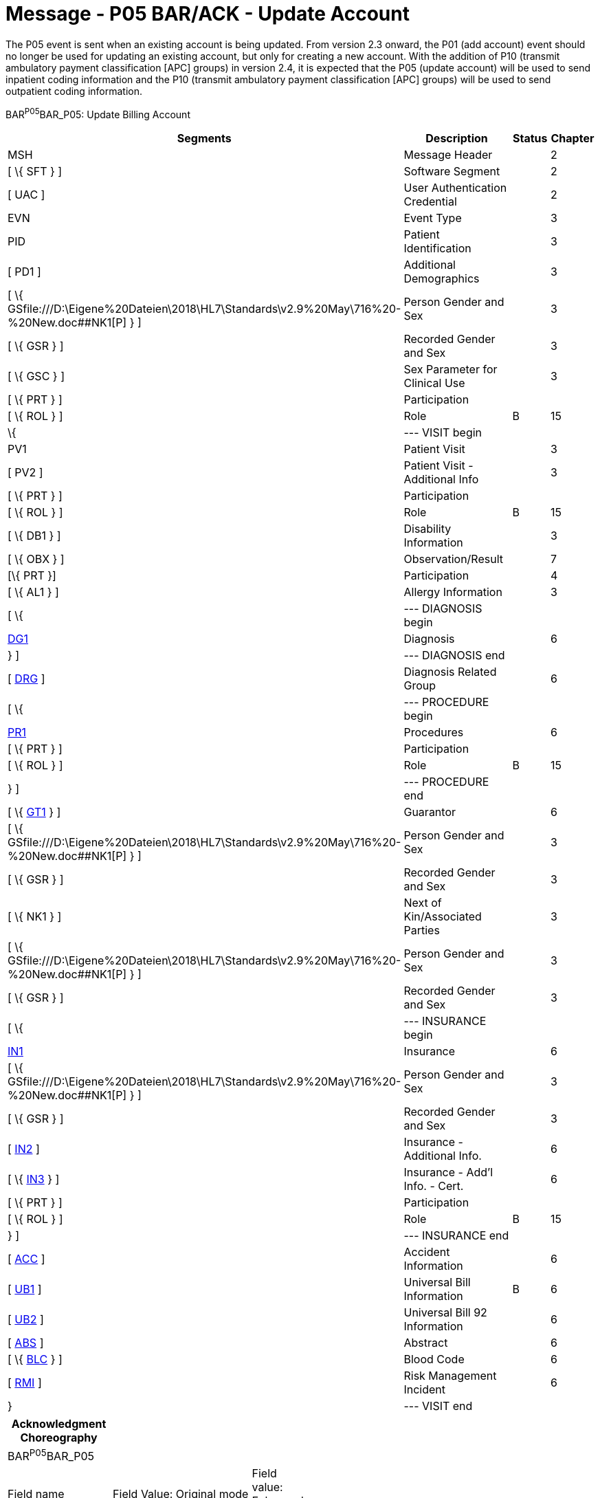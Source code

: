= Message - P05 BAR/ACK - Update Account
:render_as: Message Page
:v291_section: 6.4.5

The P05 event is sent when an existing account is being updated. From version 2.3 onward, the P01 (add account) event should no longer be used for updating an existing account, but only for creating a new account. With the addition of P10 (transmit ambulatory payment classification [APC] groups) in version 2.4, it is expected that the P05 (update account) will be used to send inpatient coding information and the P10 (transmit ambulatory payment classification [APC] groups) will be used to send outpatient coding information.

BAR^P05^BAR_P05: Update Billing Account

[width="100%",cols="33%,47%,9%,11%",options="header",]

|===

|Segments |Description |Status |Chapter

|MSH |Message Header | |2

|[ \{ SFT } ] |Software Segment | |2

|[ UAC ] |User Authentication Credential | |2

|EVN |Event Type | |3

|PID |Patient Identification | |3

|[ PD1 ] |Additional Demographics | |3

|[ \{ GSfile:///D:\Eigene%20Dateien\2018\HL7\Standards\v2.9%20May\716%20-%20New.doc##NK1[P] } ] |Person Gender and Sex | |3

|[ \{ GSR } ] |Recorded Gender and Sex | |3

|[ \{ GSC } ] |Sex Parameter for Clinical Use | |3

|[ \{ PRT } ] |Participation | |

|[ \{ ROL } ] |Role |B |15

|\{ |--- VISIT begin | |

|PV1 |Patient Visit | |3

|[ PV2 ] |Patient Visit - Additional Info | |3

|[ \{ PRT } ] |Participation | |

|[ \{ ROL } ] |Role |B |15

|[ \{ DB1 } ] |Disability Information | |3

|[ \{ OBX } ] |Observation/Result | |7

|[\{ PRT }] |Participation | |4

|[ \{ AL1 } ] |Allergy Information | |3

|[ \{ |--- DIAGNOSIS begin | |

|link:#DG1[DG1] |Diagnosis | |6

|} ] |--- DIAGNOSIS end | |

|[ link:#DRG[DRG] ] |Diagnosis Related Group | |6

|[ \{ |--- PROCEDURE begin | |

|link:#PR1[PR1] |Procedures | |6

|[ \{ PRT } ] |Participation | |

|[ \{ ROL } ] |Role |B |15

|} ] |--- PROCEDURE end | |

|[ \{ link:#GT1[GT1] } ] |Guarantor | |6

|[ \{ GSfile:///D:\Eigene%20Dateien\2018\HL7\Standards\v2.9%20May\716%20-%20New.doc##NK1[P] } ] |Person Gender and Sex | |3

|[ \{ GSR } ] |Recorded Gender and Sex | |3

|[ \{ NK1 } ] |Next of Kin/Associated Parties | |3

|[ \{ GSfile:///D:\Eigene%20Dateien\2018\HL7\Standards\v2.9%20May\716%20-%20New.doc##NK1[P] } ] |Person Gender and Sex | |3

|[ \{ GSR } ] |Recorded Gender and Sex | |3

|[ \{ |--- INSURANCE begin | |

|link:#IN1[IN1] |Insurance | |6

|[ \{ GSfile:///D:\Eigene%20Dateien\2018\HL7\Standards\v2.9%20May\716%20-%20New.doc##NK1[P] } ] |Person Gender and Sex | |3

|[ \{ GSR } ] |Recorded Gender and Sex | |3

|[ link:#IN2[IN2] ] |Insurance - Additional Info. | |6

|[ \{ link:#IN3[IN3] } ] |Insurance - Add'l Info. - Cert. | |6

|[ \{ PRT } ] |Participation | |

|[ \{ ROL } ] |Role |B |15

|} ] |--- INSURANCE end | |

|[ link:#ACC[ACC] ] |Accident Information | |6

|[ link:#UB1[UB1] ] |Universal Bill Information |B |6

|[ link:#UB2[UB2] ] |Universal Bill 92 Information | |6

|[ link:#ABS[ABS] ] |Abstract | |6

|[ \{ link:#_Hlt479102393[BLC] } ] |Blood Code | |6

|[ link:#RMI[RMI] ] |Risk Management Incident | |6

|} |--- VISIT end | |

|===

[width="100%",cols="18%,25%,6%,17%,17%,17%",options="header",]

|===

|Acknowledgment Choreography | | | | |

|BAR^P05^BAR_P05 | | | | |

|Field name |Field Value: Original mode |Field value: Enhanced mode | | |

|MSH-15 |Blank |NE |AL, SU, ER |NE |AL, SU, ER

|MSH-16 |Blank |NE |NE |AL, SU, ER |AL, SU, ER

|Immediate Ack |- |- |ACK^P05^ACK |- |ACK^P05^ACK

|Application Ack |ACK^P05^ACK |- |- |ACK^P05^ACK |ACK^P05^ACK

|===

ACK^P05^ACK: General Acknowledgment

[width="100%",cols="33%,47%,9%,11%",options="header",]

|===

|Segments |Description |Status |Chapter

|MSH |Message Header | |2

|[ \{ SFT } ] |Software Segment | |2

|[ UAC ] |User Authentication Credential | |2

|MSA |Message Acknowledgment | |2

|[ \{ ERR } ] |Error | |2

|===

[width="100%",cols="24%,37%,10%,29%",options="header",]

|===

|Acknowledgment Choreography | | |

|ACK^P05^ACK | | |

|Field name |Field Value: Original mode |Field value: Enhanced mode |

|MSH-15 |Blank |NE |AL, SU, ER

|MSH-16 |Blank |NE |NE

|Immediate Ack |- |- |ACK^P05^ACK

|Application Ack |- |- |-

|===

The error segment indicates the fields that caused a transaction to be rejected.

[message-tabs, ["BAR^P05^BAR_P05", "BAR Interaction", "ACK^P05^ACK", "ACK Interaction"]]

